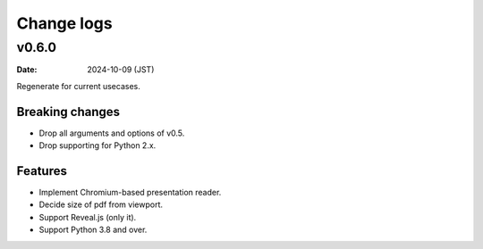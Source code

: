 ===========
Change logs
===========

v0.6.0
======

:date: 2024-10-09 (JST)

Regenerate for current usecases.

Breaking changes
----------------

* Drop all arguments and options of v0.5.
* Drop supporting for Python 2.x.

Features
--------

* Implement Chromium-based presentation reader.
* Decide size of pdf from viewport.
* Support Reveal.js (only it).
* Support Python 3.8 and over.

